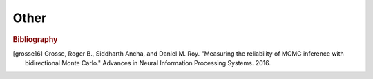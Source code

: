 Other
=====

.. js:function:: flip([p])

   Draws a sample from ``Bernoulli({p: p})``.

   ``p`` defaults to ``0.5`` when omitted.

.. js:function:: uniformDraw(arr)

   Draws a sample from the uniform distribution over elements of array
   ``arr``.

.. js:function:: display(val)

   Prints a representation of the value ``val`` to the console.

.. js:function:: expectation(dist[, fn])

   Computes the expectation of a function ``fn`` under the
   :ref:`distribution <distributions>` given by ``dist``. The
   distribution ``dist`` must have finite support.

   ``fn`` defaults to the identity function when omitted.

   ::

      expectation(Categorical({ps: [.2, .8], vs: [0, 1]})); // => 0.8

.. js:function:: marginalize(dist, project)

   Marginalizes out certain variables in a distribution. ``project``
   can be either a function or a string. Using it as a function:

   ::

      var dist = Infer({model: function() {
        var a = flip(0.9);
        var b = flip();
        var c = flip();
        return {a: a, b: b, c: c};
      }});

      marginalize(dist, function(x) {
        return x.a;
      }) // => Marginal with p(true) = 0.9, p(false) = 0.1

   Using it as a string:

   ::

     marginalize(dist, 'a') // => Marginal with p(true) = 0.9, p(false) = 0.1

.. js:function:: forward(model)

   Evaluates function of zero arguments ``model``, ignoring any
   :ref:`conditioning <conditioning>`.

   Also see: :ref:`Forward Sampling <forward_sampling>`

.. js:function:: forwardGuide(model)

   Evaluates function of zero arguments ``model``, ignoring any
   :ref:`conditioning <conditioning>`, and sampling from the
   :ref:`guide <guides>` at each random choice.

   Also see: :ref:`Forward Sampling <forward_sampling>`

.. js:function:: mapObject(fn, obj)

   Returns the object obtained by mapping the function ``fn`` over the
   values of the object ``obj``. Each application of ``fn`` has a
   property name as its first argument and the corresponding value as
   its second argument.

   ::

      var pair = function(x, y) { return [x, y]; };
      mapObject(pair, {a: 1, b: 2}); // => {a: ['a', 1], b: ['b', 2]}

.. js:function:: extend(obj1, obj2, ...)

   Creates a new object and assigns own enumerable string-keyed properties
   of source objects 1, 2, ... to it. Source objects are applied from left
   to right. Subsequent sources overwrite property assignments of previous
   sources.

   ::

      var x = { a: 1, b: 2 };
      var y = { b: 3, c: 4 };
      extend(x, y);  // => { a: 1, b: 3, c: 4 }

.. js:function:: cache(fn, maxSize)

   Returns a memoized version of ``fn``. The memoized function is
   backed by a cache that is shared across all executions/possible
   worlds.

   ``cache`` is provided as a means of avoiding the repeated
   computation of a *deterministic* function. The use of ``cache``
   with a *stochastic* function is unlikely to be appropriate. For
   stochastic memoization see :js:func:`mem`.

   When ``maxSize`` is specified the memoized function is backed by a
   LRU cache of size ``maxSize``. The cache has unbounded size when
   ``maxSize`` is omitted.

   ``cache`` can be used to memoize mutually recursive functions,
   though for technical reasons it must currently be called as
   ``dp.cache`` for this to work.

   ``cache`` does not support caching functions of scalar/tensor
   arguments when performing inference with gradient based algorithms.
   (e.g. :ref:`HMC <hmc>`, :ref:`ELBO <elbo>`.) Attempting to do so
   will produce an error.

.. js:function:: mem(fn)

   Returns a memoized version of ``fn``. The memoized function is
   backed by a cache that is local to the current execution.

   Internally, the memoized function compares its arguments by first
   serializing them with ``JSON.stringify``. This means that memoizing
   a higher-order function will not work as expected, as all functions
   serialize to the same string.

.. js:function:: error(msg)

   Halts execution of the program and prints ``msg`` to the console.

.. js:function:: kde(marginal[, kernelWidth])

   Constructs a :js:func:`KDE` distribution from a sample based
   marginal distribution.

.. js:function:: AIS(model[, options])

   Returns an estimate of the log of the normalization constant of
   ``model``. This is not an unbiased estimator, rather it is a
   stochastic lower bound. [grosse16]_

   The sequence of intermediate distributions used by AIS is obtained
   by scaling the contribution to the overall score made by the
   ``factor`` statements in ``model``.

   When a model includes hard factors (e.g. ``factor(-Infinity)``,
   ``condition(bool)``) this approach does not produce an estimate of
   the expected quantity. Hence, to avoid confusion, an error is
   generated by ``AIS`` if a hard factor is encountered in the model.

   The length of the sequence of distributions is given by the
   ``steps`` option. At step ``k`` the score given by each ``factor``
   is scaled by ``k / steps``.


   The MCMC transition operator used is based on the :ref:`MH kernel
   <mh>`.


   The following options are supported:

   .. describe:: steps

      The length of the sequence of intermediate distributions.

      Default: ``20``

   .. describe:: samples

      The number of times the AIS procedure is repeated. ``AIS``
      returns the average of the log of the estimates produced by the
      individual runs.

      Default: ``1``

   Example usage::

     AIS(model, {samples: 100, steps: 100})

.. rubric:: Bibliography

.. [grosse16] Grosse, Roger B., Siddharth Ancha, and Daniel M. Roy.
              "Measuring the reliability of MCMC inference with
              bidirectional Monte Carlo." Advances in Neural
              Information Processing Systems. 2016.
